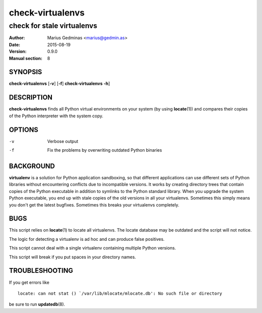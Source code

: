 =================
check-virtualenvs
=================

---------------------------
check for stale virtualenvs
---------------------------

:Author: Marius Gedminas <marius@gedmin.as>
:Date: 2015-08-19
:Version: 0.9.0
:Manual section: 8


SYNOPSIS
========

**check-virtualenvs** [**-v**] [**-f**]
**check-virtualenvs** **-h**]


DESCRIPTION
===========

**check-virtualenvs** finds all Python virtual environments on your system
(by using **locate**\ (1)) and compares their copies of the Python
interpreter with the system copy.

OPTIONS
=======

-v           Verbose output
-f           Fix the problems by overwriting outdated Python binaries


BACKGROUND
==========

**virtualenv** is a solution for Python application sandboxing,
so that different applications can use different sets of Python libraries
without encountering conflicts due to incompatible versions.  It works
by creating directory trees that contain copies of the Python executable
in addition to symlinks to the Python standard library.  When you upgrade
the system Python executable, you end up with stale copies of the old
versions in all your virtualenvs.  Sometimes this simply means you don't
get the latest bugfixes.  Sometimes this breaks your virtualenvs
completely.


BUGS
====

This script relies on **locate**\ (1) to locate all virtualenvs.  The
locate database may be outdated and the script will not notice.

The logic for detecting a virtualenv is ad hoc and can produce false
positives.

This script cannot deal with a single virtualenv containing multiple
Python versions.

This script will break if you put spaces in your directory names.


TROUBLESHOOTING
===============

If you get errors like ::

  locate: can not stat () `/var/lib/mlocate/mlocate.db': No such file or directory

be sure to run **updatedb**\ (8).
